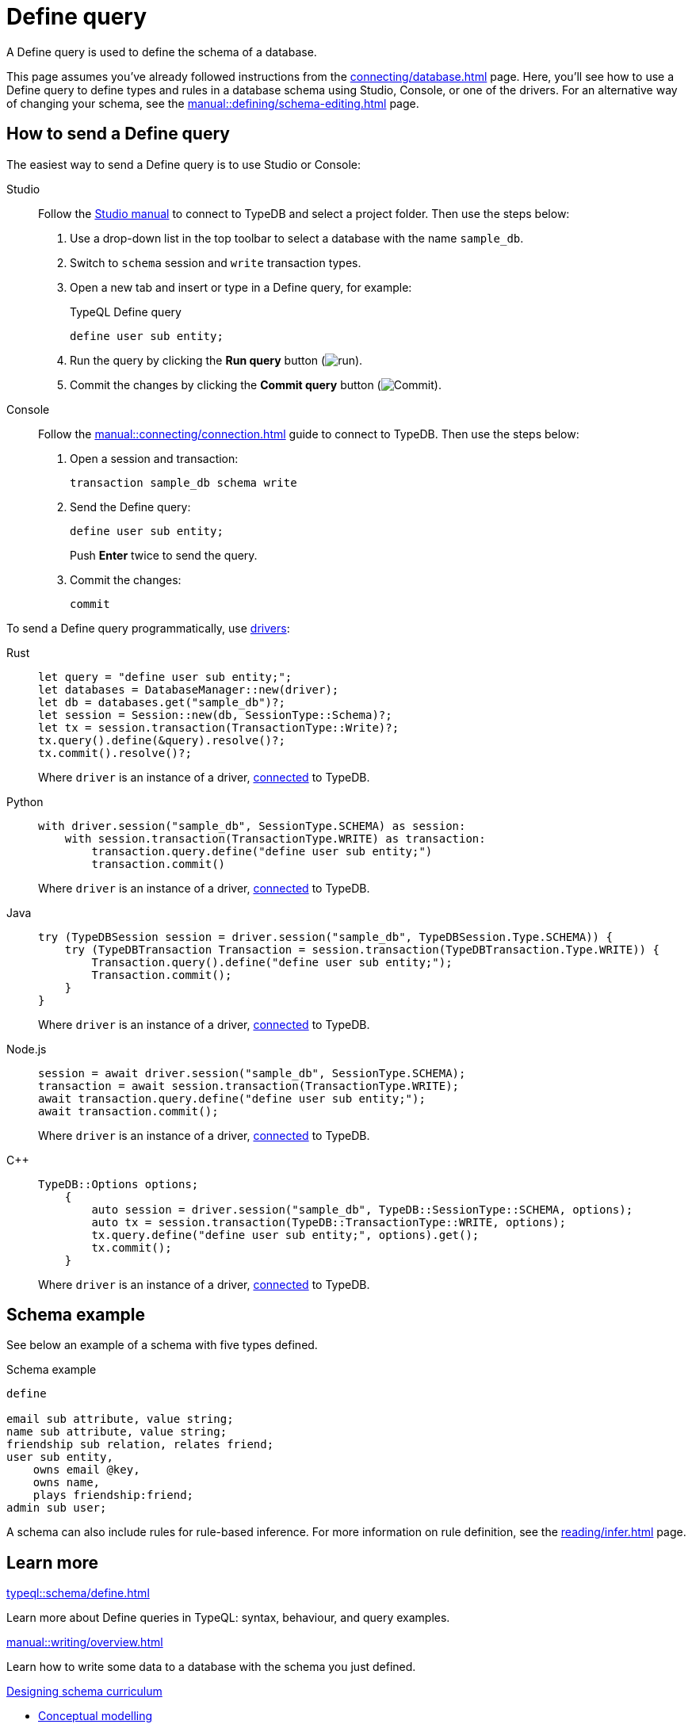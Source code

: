 = Define query
:tabs-sync-option:
:experimental:

A Define query is used to define the schema of a database.

This page assumes you've already followed instructions from the xref:connecting/database.adoc[] page.
Here, you'll see how to use a Define query to define types and rules in a database schema using Studio,
Console, or one of the drivers.
For an alternative way of changing your schema, see the xref:manual::defining/schema-editing.adoc[] page.

== How to send a Define query

The easiest way to send a Define query is to use Studio or Console:

[tabs]
====
Studio::
+
--
Follow the xref:manual::studio.adoc#_prepare_a_query[Studio manual]
to connect to TypeDB and select a project folder.
Then use the steps below:

//Follow the instructions from the xref:connecting/connection.adoc[] page to connect to TypeDB:
//page to connect Studio to TypeDB and select a project folder, then:

. Use a drop-down list in the top toolbar to select a database with the name `sample_db`.
. Switch to `schema` session and `write` transaction types.
. Open a new tab and insert or type in a Define query, for example:
+
.TypeQL Define query
[,typeql]
----
define user sub entity;
----
. Run the query by clicking the btn:[Run query] button (image:home::studio-icons/run.png[run]).
. Commit the changes by clicking the btn:[Commit query] button (image:home::studio-icons/commit.png[Commit]).
--

Console::
+
--
Follow the xref:manual::connecting/connection.adoc[] guide to connect to TypeDB.
Then use the steps below:

. Open a session and transaction:
+
[,bash]
----
transaction sample_db schema write
----
. Send the Define query:
+
[,bash]
----
define user sub entity;
----
+
Push btn:[Enter] twice to send the query.
. Commit the changes:
+
[,bash]
----
commit
----
--
====

To send a Define query programmatically, use xref:manual::installing/drivers.adoc[drivers]:

[tabs]
====
Rust::
+
--
[,rust]
----
let query = "define user sub entity;";
let databases = DatabaseManager::new(driver);
let db = databases.get("sample_db")?;
let session = Session::new(db, SessionType::Schema)?;
let tx = session.transaction(TransactionType::Write)?;
tx.query().define(&query).resolve()?;
tx.commit().resolve()?;
----

Where `driver` is an instance of a driver, xref:manual::connecting/connection.adoc[connected] to TypeDB.
--

Python::
+
--
[,python]
----
with driver.session("sample_db", SessionType.SCHEMA) as session:
    with session.transaction(TransactionType.WRITE) as transaction:
        transaction.query.define("define user sub entity;")
        transaction.commit()
----

Where `driver` is an instance of a driver, xref:manual::connecting/connection.adoc[connected] to TypeDB.
--

Java::
+
--
[,java]
----
try (TypeDBSession session = driver.session("sample_db", TypeDBSession.Type.SCHEMA)) {
    try (TypeDBTransaction Transaction = session.transaction(TypeDBTransaction.Type.WRITE)) {
        Transaction.query().define("define user sub entity;");
        Transaction.commit();
    }
}
----

Where `driver` is an instance of a driver, xref:manual::connecting/connection.adoc[connected] to TypeDB.
--

Node.js::
+
--
[,js]
----
session = await driver.session("sample_db", SessionType.SCHEMA);
transaction = await session.transaction(TransactionType.WRITE);
await transaction.query.define("define user sub entity;");
await transaction.commit();
----

Where `driver` is an instance of a driver, xref:manual::connecting/connection.adoc[connected] to TypeDB.
--

C++::
+
--
[,cpp]
----
TypeDB::Options options;
    {
        auto session = driver.session("sample_db", TypeDB::SessionType::SCHEMA, options);
        auto tx = session.transaction(TypeDB::TransactionType::WRITE, options);
        tx.query.define("define user sub entity;", options).get();
        tx.commit();
    }
----

Where `driver` is an instance of a driver, xref:manual::connecting/connection.adoc[connected] to TypeDB.
--
====

== Schema example

See below an example of a schema with five types defined.

.Schema example
[,typeql]
----
define

email sub attribute, value string;
name sub attribute, value string;
friendship sub relation, relates friend;
user sub entity,
    owns email @key,
    owns name,
    plays friendship:friend;
admin sub user;
----

A schema can also include rules for rule-based inference.
For more information on rule definition, see the xref:reading/infer.adoc[] page.

== Learn more

[cols-2]
--
.xref:typeql::schema/define.adoc[]
[.clickable]
****
Learn more about Define queries in TypeQL: syntax, behaviour, and query examples.
****

.xref:manual::writing/overview.adoc[]
[.clickable]
****
Learn how to write some data to a database with the schema you just defined.
****

.xref:typedb::developing/defining-schema.adoc[Designing schema curriculum]
[.clickable]
****
* xref:typedb::developing/defining-schema.adoc[Conceptual modelling]
* xref:typedb::developing/defining-schema.adoc[Defining entities]
* xref:typedb::developing/defining-schema.adoc[Defining relations]
* xref:typedb::developing/defining-schema.adoc[Defining attributes]
* xref:typedb::developing/defining-schema.adoc[Defining owners and roleplayers]
* xref:typedb::developing/defining-schema.adoc[The bookstore example]
****
--
